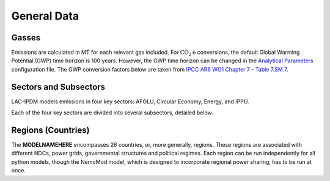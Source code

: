============
General Data
============


Gasses
------
Emissions are calculated in MT for each relevant gas included. For :math:`\text{CO}_2\text{e}` conversions, the default Global Warming Potential (GWP) time horizon is 100 years. However, the GWP time horizon can be changed in the `Analytical Parameters <../analytical_parameters>`_ configuration file. The GWP conversion factors below are taken from `IPCC AR6 WG1 Chapter 7 - Table 7.SM.7 <https://www.ipcc.ch/report/ar6/wg1/downloads/report/IPCC_AR6_WGI_Chapter_07_Supplementary_Material.pdf>`_.

.. csv-table:: Gasses potentially included in LAC-IDPM and their CO2 equivalent
   :file: ./csvs/attribute_gas.csv
   :header-rows: 1

Sectors and Subsectors
----------------------
LAC-IPDM models emissions in four key sectors: AFOLU, Circular Economy, Energy, and IPPU.

.. csv-table:: Emissions sectors in LAC-IDPM
   :file: ./csvs/attribute_sector.csv
   :header-rows: 1

Each of the four key sectors are divided into several subsectors, detailed below.

.. csv-table:: Subsectors modeled in LAC-IDPM
   :file: ./csvs/attribute_subsector.csv
   :header-rows: 1

Regions (Countries)
-------------------

The **MODELNAMEHERE** encompasses 26 countries, or, more generally, regions. These regions are associated with different NDCs, power grids, governmental structures and political regimes. Each region can be run independently for all python models, though the NemoMod model, which is designed to incorporate regional power sharing, has to be run at once.

.. csv-table:: The following REGION dimensions are specified for the **MODELNAMEHERE** NemoMod model.
   :file: ./csvs/attribute_cat_region.csv
   :header-rows: 1
